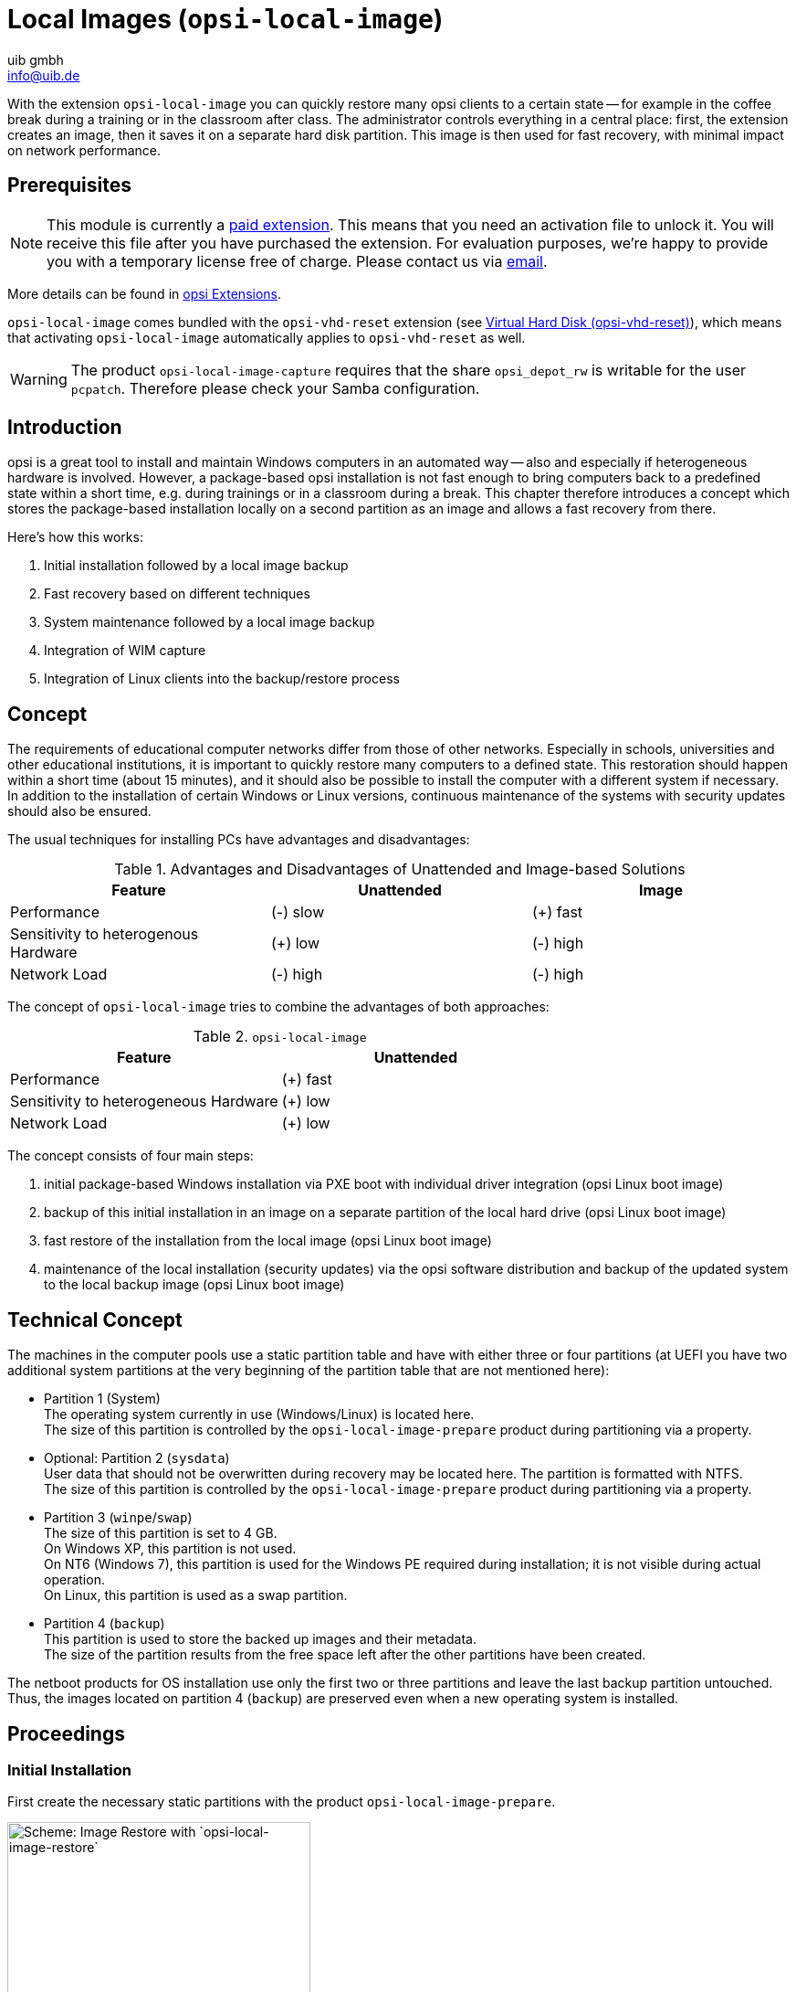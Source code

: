 ﻿////
; Copyright (c) uib gmbh (www.uib.de)
; This documentation is owned by uib
; and published under the german creative commons by-sa license
; see:
; https://creativecommons.org/licenses/by-sa/3.0/de/
; https://creativecommons.org/licenses/by-sa/3.0/de/legalcode
; english:
; https://creativecommons.org/licenses/by-sa/3.0/
; https://creativecommons.org/licenses/by-sa/3.0/legalcode
;
; credits: http://www.opsi.org/credits/
////

:Author:    uib gmbh
:Email:     info@uib.de
:Date:      27.3.2024
:Revision:  4.3
:toclevels: 6
:doctype:   book
:icons:     font
:xrefstyle: full




[[opsi-manual-localimage]]
= Local Images (`opsi-local-image`)

With the extension `opsi-local-image` you can quickly restore many opsi clients to a certain state -- for example in the coffee break during a training or in the classroom after class. The administrator controls everything in a central place: first, the extension creates an image, then it saves it on a separate hard disk partition. This image is then used for fast recovery, with minimal impact on network performance.

[[opsi-manual-localimage-preconditions]]
== Prerequisites

NOTE: This module is currently a link:https://opsi.org/en/extensions/[paid extension]. This means that you need an activation file to unlock it. You will receive this file after you have purchased the extension. For evaluation purposes, we're happy to provide you with a temporary license free of charge. Please contact us via mailto:info@uib.de[email].

More details can be found in xref:opsi-modules:modules#opsi-manual-modules[opsi Extensions].

`opsi-local-image` comes bundled with the `opsi-vhd-reset` extension (see xref:opsi-modules:vhd#opsi-manual-vhd[Virtual Hard Disk (opsi-vhd-reset)]), which means that activating `opsi-local-image` automatically applies to `opsi-vhd-reset` as well.


WARNING: The product `opsi-local-image-capture` requires that the share `opsi_depot_rw` is writable for the user `pcpatch`. Therefore please check your Samba configuration.

[[opsi-manual-localimage-introduction]]
== Introduction

opsi is a great tool to install and maintain Windows computers in an automated way -- also and especially if heterogeneous hardware is involved. However, a package-based opsi installation is not fast enough to bring computers back to a predefined state within a short time, e.g. during trainings or in a classroom during a break. This chapter therefore introduces a concept which stores the package-based installation locally on a second partition as an image and allows a fast recovery from there.

Here's how this works:

. Initial installation followed by a local image backup
. Fast recovery based on different techniques
. System maintenance followed by a local image backup
. Integration of WIM capture
. Integration of Linux clients into the backup/restore process

[[opsi-manual-localimage-concept]]
== Concept

The requirements of educational computer networks differ from those of other networks. Especially in schools, universities and other educational institutions, it is important to quickly restore many computers to a defined state. This restoration should happen within a short time (about 15 minutes), and it should also be possible to install the computer with a different system if necessary. In addition to the installation of certain Windows or Linux versions, continuous maintenance of the systems with security updates should also be ensured.

The usual techniques for installing PCs have advantages and disadvantages:

.Advantages and Disadvantages of Unattended and Image-based Solutions
[options="header"]
|==========================
| Feature | Unattended | Image
| Performance | (-) slow | (+) fast
| Sensitivity to heterogenous Hardware | (+) low | (-) high
| Network Load | (-) high | (-) high
|==========================

The concept of `opsi-local-image` tries to combine the advantages of both approaches:

.`opsi-local-image`
[options="header"]
|==========================
| Feature | Unattended
| Performance | (+) fast
| Sensitivity to heterogeneous Hardware | (+) low
| Network Load | (+) low
|==========================

The concept consists of four main steps:

. initial package-based Windows installation via PXE boot with individual driver integration (opsi Linux boot image)
. backup of this initial installation in an image on a separate partition of the local hard drive (opsi Linux boot image)
. fast restore of the installation from the local image (opsi Linux boot image)
. maintenance of the local installation (security updates) via the opsi software distribution and backup of the updated system to the local backup image (opsi Linux boot image)

[[opsi-manual-localimage-concept-technical]]
== Technical Concept

The machines in the computer pools use a static partition table and have with either three or four partitions (at UEFI you have two additional system partitions at the very beginning of the partition table that are not mentioned here):

* Partition 1 (System) +
The operating system currently in use (Windows/Linux) is located here. +
The size of this partition is controlled by the `opsi-local-image-prepare` product during partitioning via a property.

* Optional: Partition 2 (`sysdata`) +
User data that should not be overwritten during recovery may be located here. The partition is formatted with NTFS. +
The size of this partition is controlled by the `opsi-local-image-prepare` product during partitioning via a property.

* Partition 3 (`winpe`/`swap`) +
The size of this partition is set to 4{nbsp}GB. +
On Windows XP, this partition is not used. +
On NT6 (Windows 7), this partition is used for the Windows PE required during installation; it is not visible during actual operation. +
On Linux, this partition is used as a swap partition.

* Partition 4 (`backup`) +
This partition is used to store the backed up images and their metadata. +
The size of the partition results from the free space left after the other partitions have been created.

The netboot products for OS installation use only the first two or three partitions and leave the last backup partition untouched. Thus, the images located on partition 4 (`backup`) are preserved even when a new operating system is installed.

[[opsi-manual-localimage-proceedings]]
== Proceedings

[[opsi-manual-localimage-proceedings-initial]]
=== Initial Installation

First create the necessary static partitions with the product `opsi-local-image-prepare`.

.Scheme: Image Restore with `opsi-local-image-restore`
image::oli-prepare.png["Scheme: Image Restore with `opsi-local-image-restore`", width=332]

Next, you can use `opsi-local-image-win*` and other products to install the operating systems and provide them with different application software.

.Schema: OS Installation with `opsi-local-image-win*`
image::oli-os-install.png["Schema: OS Installation with `opsi-local-image-win*`", width=332]

By default, these are automatically saved as an image after installation.

.Schema: Image Backup with `opsi-local-image-backup`
image::oli-backup-1.png["Schema: Image Backup with `opsi-local-image-backup`", width=332]


[[opsi-manual-localimage-proceedings-restore]]
=== Restoring an Image

Invoke the `opsi-local-image-restore` product; this will automatically restore the last image created. To restore a different image, specify it in the `imagefile` property.

.Schema: Image Restore with `opsi-local-image-restore`
image::oli-restore-image.png["Schema: Image Restore with `opsi-local-image-restore`", width=332]

[[opsi-manual-localimage-proceedings-delete]]
=== Deleting an Image

.Schema: Deleting an Image
image::oli-delete-image.png["Schema: Deleting an Image", width=332]

By executing the product `opsi-local-image-delimage`, the image specified in the property `imagefile` will be deleted. +
Property `imagefile=all_images` will delete all stored images.

[[opsi-manual-localimage-proceedings-update]]
=== Updating an Image

To simplify the maintenance of the clients, you can use the product `opsi-auto-update`.

.Schema: Automatic Upgrade of a saved Image
image::oli-image-upgrade-flow.png["Schema: Automatic Upgrade of a saved Image", width=664]

The main purpose of the `opsi-auto-update` product is to keep the installed products up to date. To do this, it sets all installed products whose version differs from the one on the server to `setup` on the client.

NOTE: This product is quite useful, not just in the context of `opsi-local-image`. For a detailed description, see the xref:opsi-products:localboot-products.adoc[opsi Standard Products] chapter, section xref:opsi-products:localboot-products.adoc#opsi-manual-localboot-opsi-auto-update[opsi-auto-update].

[[opsi-manual-localimage-components]]
== `opsi-local-image` Products

TIP: The `opsi-local-image` products also support systems with multiple disks. See also the section xref:opsi-products:netboot-products.adoc#opsi-manual-netboot-nt6[Some hints to the NT6 netboot products].

The `opsi-local-image` package contains the following products:

* <<opsi-manual-localimage-components-part>>: +
** `opsi-local-image-prepare`
* Netboot Products for OS Installation:
 ** <<opsi-manual-localimage-components-win>>:
 *** `opsi-local-image-win7`
 *** `opsi-local-image-win7-x64`
 *** `opsi-local-image-win10`
 *** `opsi-local-image-win10-x64`
 *** `opsi-local-image-win11`
 *** `opsi-local-image-win11-x64`
 ** <<opsi-manual-localimage-components-linux>>:
 *** `opsi-local-image-ubuntu`
* <<opsi-manual-localimage-components-backuprestore>>:
** `opsi-local-image-backup`
** `opsi-local-image-restore`
** `opsi-local-image-delimage`
* <<opsi-manual-localimage-components-helper>>: +
** `opsi-local-image-backup-starter`
** `opsi-auto-update`

To install the products, set the `active` attribute of the `uib_local_image` repository to `True` in the `/etc/opsi/package-updater.repos.d/uib-local_image.repo` file.
After that, run the following command to install the new products:


[source,shell]
----
opsi-package-updater --repo uib_local_image install
----

[[opsi-manual-localimage-components-uefi]]
=== UEFI Compatibility

The `opsi-local-image` products are compatible with UEFI.

[[opsi-manual-localimage-components-part]]
=== Netboot Product for Partitioning

The `opsi-local-image-prepare` product creates the static partition table for all other products.

WARNING: Use this product only for initial preparation of the disk, since it will delete all existing images!

`opsi-local-image-prepare` supports the following properties:

* `ask_before_inst`: Determines if the start of the installation has to be confirmed on the client. (default: `true`)
* `system_partition_size`: Determines the size of partition 1 (system). (default: `30GB`)
* `data_partition_size`: Determines the size of partition 2 (`sysdata`). If set to `0G`, no data partition will be created. (default: `0G`)
* `start_os_installation`: Here you can select the operating system which gets installed automatically after partitioning. If you install `start_os_installation`, the two properties `imagefile` and `imagefiles_list` of the `opsi-local-image-restore` product are deleted, because the repartitioning has made this data invalid.
* `delay_for_reboot`: Defines the number of seconds between the end of the script and the reboot, all to give the server time to create the netboot pipe.
* `minimal_backup_partition_size`: This property is used to check if the size entries make sense. (default: `55%`) +
The size of the backup partition results from: +
hard disk size - (`system_partition_size` + `data_partition_size` + `winpe_partition_size`) +
`opsi-local-image` is normally used to create a local backup of the system partition. This requires that there is enough space for the backup partition. If, when calculating the partitioning, the product determines that the remaining space for the backup partition is less than `minimal_backup_partition_size`, it terminates with an error message.
* `winpe_partition_size`: size of the WinPE partition (default: `4G`)
* `multi_disk_mode`: Selects a hard disk for installation. (default: `0`) +
Possible values are: `0`, `1`, `2`, `3`, `prefer_ssd`, and `prefer_rotational`. The values `0`, `1`, `2`, and `3` directly specify the index of the disk, where `0` means the first disk, `1` the second, etc. The `prefer_ssd` value selects the first SSD disk, `prefer_rotational` the first classic (rotational) disk. The property is ignored on systems with only one disk.
* `backup_partition_on_same_disk`: Determines whether the backup partition is created on the system disk (`true`) or on the first other free disk (`false`). (default: `true`)

[[opsi-manual-localimage-components-win]]
=== Netboot Products for installing Windows

The netboot products for Windows installation are derivatives of the opsi standard products for Windows installation. This means that they are identical in terms of structure and driver integration. You can find corresponding instructions in chapter xref:clients:windows-client/windows-client-manual.adoc[Windows Clients].

The Windows NT6 products from version 4.1 onward are a subset of the NT6 standard product properties (see section xref:opsi-products:netboot-products.adoc#opsi-manual-netboot-nt6[Some hints to the NT6 netboot products]). For notes about the hard disk drive properties, see the <<opsi-manual-localimage-components-part>> section. The missing properties for disks and partitions are taken from the product `opsi-local-image-prepare`.

WARNING: Do not change the property values of the `opsi-local-image-prepare` product after you have prepared a machine with it, because subsequent products use these values.

* `opsi-local-image-win7`: Installation of Windows 7 (32{nbsp}bit)
* `opsi-local-image-win7-x64`: Installation of Windows 7 (64{nbsp}bit)
* `opsi-local-image-win10`: Installation of Windows 10 (32{nbsp}bit)
* `opsi-local-image-win10-x64`: Installation of Windows 10 (64{nbsp}bit)
* `opsi-local-image-win11`: Installation of Windows 11 (32{nbsp}bit)
* `opsi-local-image-win11-x64`: Installation of Windows 11 (64{nbsp}bit)


All of these products have the following `opsi-local-image` specific properties:

* `backup_after_install`: After OS installation, first the application software is installed and then an image of the installation is created (default: `true`). In addition, the `imageFile` value of the `opsi-local-image-restore` product is deleted. As a result, the created backup gets the name of the running netboot product (e.g. `opsi-local-image-win7`).
* `setup_after_install`: Specify here one or more products to be set to `setup` after the operating system installation is complete. All dependencies will be resolved automatically.

[[opsi-manual-localimage-components-linux]]
=== Netboot Products for installing Linux

The product `opsi-local-image-ubuntu` installs Ubuntu 64{nbsp}bit and is provided for the actual LTS Versions. It creates two user accounts: `root` and `user`. The password for `root` is set by the `root_password` property (default: `linux123`), the password for `user` is set by the `user_password` property (default: `linux123`).

The following properties are used to control the installation:

* `askbeforeinst`: Determines if the start of the installation has to be confirmed on the client. (default: `true`)
* `additional_packages`: Which additional packages should be installed? List of packages is separated by spaces. (default: `pass:['']`)
* `language`: Which language/locale should be installed? (default: `de`)
* `console_keymap`: Keyboard layout (default: `de-latin1-nodeadkeys`)
* `timezone`: Timezone (default: `Europe/Berlin`)
* `online_repository`: Defines the online repository (default: `\http://de.archive.ubuntu.com/ubuntu`).
* `proxy`: Defines (if necessary) a proxy server of the form `\http://<ip>:<port>` (default: `pass:['']`)
* `backup_after_install`: Saves an image immediately after installation (default: `true`)
* `setup_after_install`: Specify one or more products which should be set to `setup` after the OS installation; dependencies will be resolved automatically.
* `release`: Ubuntu release to install
* `install_opsi-client-agent`: Install the Linux client agent (paid extension, see chapter xref:opsi-modules:modules#opsi-manual-modules[opsi Extensions], default: `false`).


[[opsi-manual-localimage-components-backuprestore]]
=== Netboot Products for Backup and Restore

The `opsi-local-image-backup` product creates an image of the operating system installed on the first partition and stores it on the fourth partition. The image name is set by a property; if no value is set here, the name of the netboot product currently set to `installed` is used (e.g. `opsi-local-image-ubuntu`). The name is also set in the `opsi-local-image-restore` product as property `imagefile`, so that calling `opsi-local-image-restore` will restore exactly this image by default. Also, the name is added to the `opsi-local-image-restore` property `imagefiles_list`, so the property contains a list of all available images.

For Windows systems the product saves the current state of the opsi product together with the image so that they can be restored together.

NOTE: The backup software used is https://partclone.org/[Partclone]. This tool creates partition images and restores them if necessary.

`opsi-local-image-backup` supports the following properties:

* `askbeforeinst`: Determines if the start of the installation has to be confirmed on the client. (default: `true`)
* `free_on_backup`: This read-only property displays current information about the backup partition. (`device`, `size`, `used`, `remaining`, `use in %`, `mount point`)
* `imagefile`: Sets the name of the image file to create (default: empty, i.e. the name of the currently installed `opsi-local-image` product will be used). The name may contain spaces, but no special characters. If the name contains spaces, they are treated internally as underscores, e.g. `my image` becomes `my_image`.
* `setup_after_install`: Specify one or more products which should be set to `setup` after the OS installation; dependencies will be resolved automatically.

The product `opsi-local-image-restore` restores the image defined by `imagefile` to the first partition and makes sure that the bootflag is set. For Windows systems this product saves the current state of the opsi product together with the image, so that they can be restored together.

`opsi-local-image-restore` supports the following properties:

* `askbeforeinst`: Determines if the start of the installation has to be confirmed on the client. (default: `true`)
* `imagefile`: Defines the name of the image to be restored; the value is automatically set by the last backup. The list of available images is contained in the `imagefiles_list` property.
* `imagefiles_list`: List of available images
* `no_proxy`: Lists addresses that should bypass the proxy. Use commas to separate multiple addresses
* `proxy`: Defines (if necessary) a proxy server of the form `\http://<ip>:<port>` (default: `pass:['']`)
* `setup_after_restore` Specify one or more products which should be set to `setup` after the restore is complete; as a result, they will automatically be installed after the reboot. (Default: `windomain` to reinstate the restored client to the Windows domain).

NOTE: The `update_and_backup` property is no longer recommended. Use the `opsi-auto-update` product instead. For a detailed description, see the xref:opsi-products:localboot-products.adoc[opsi Standard Products] chapter, section xref:opsi-products:localboot-products.adoc#opsi-manual-localboot-opsi-auto-update[opsi-auto-update].

The `opsi-local-image-delimage` product deletes the image specified in the `imagefile` property from the backup partition:

* `imagefile`: name of the the image that will be deleted (default: empty) +
Property `imagefile=all_images` will delete all stored images.

[[opsi-manual-localimage-components-helper]]
=== Localboot Products for controlling Processes

The `opsi-local-image-backup-starter` localboot product sets the `opsi-local-image-backup` netboot product to `setup` and then reboots the client. This product has a very low priority (-98), so all other localboot products will be installed first.

The `opsi-auto-update` product can be used to ensure that the installed products are up to date. It sets all installed client products which have a version number different from the one on the server to `setup`.

NOTE: This product is quite useful, not just in the context of `opsi-local-image`. For a detailed description, see the xref:opsi-products:localboot-products.adoc[opsi Standard Products] chapter, section xref:opsi-products:localboot-products.adoc#opsi-manual-localboot-opsi-auto-update[opsi-auto-update].

////
[[opsi-manual-localimage-service-methods]]
== Extended Service Methods

You can combine the computers in a training room into a client group and then define actions that you perform for the entire group. The following extensions to the service methods are provided for this purpose:

* `setProductActionRequestForHostGroup` +
Parameters: `hostGroupId`, `productId`, `actionRequest` +
Starts a specific action (e.g. restore an image) for all members of a group (e.g. for all computers in a training room).

* `setProductPropertyForHostGroup` +.
Parameters: `productId`, `propertyId`, `propertyValue`, `hostGroupId` +
Sets a value for specific product property for all members of a group, e.g. an image to be restored.

* `getPossibleImagefileValuesForHostGroup` +
Parameters: `groupId` +
Lists all `imagefile` names of images created by `opsi-local-image-backup` on the clients of the group. If a particular image (e.g. `opsi-local-image-win10`) is missing on one or more machines, it will not be part of the return list.

NOTE: These methods are deprecated and will be removed in a future version. You can use `setProductActionRequest`, `productPropertyState_getObjects` or, in the case of more complex queries, the `opsi-cli` tool (see chapter xref:server:components/commandline.adoc#server-components-opsi-cli[opsi-cli]).

////

[[opsi-manual-localimage-backuppartition]]
== Backup Partition

The backup partition is (for computers with MBR BIOS and without data partition) the third partition of the system hard disk. If there is a separate partition for the user data (`sysdata`), then the backup partition is the fourth partition. +
At UEFI you have two additional system partitions at the very beginning of the partition table that are not mentioned here.

NOTE: On systems with more than one disk, the `opsi-local-image-prepare` property `multi_disk_mode` determines the system disk. The backup partition can also be located on the first partition of another disk (depending on the `opsi-local-image-prepare` property `backup_partition_on_same_disk`).

Among other things, you will find the following data on the backup partition:

* The `master.log` file with information about all performed image operations. This logfile is transferred to the boot image logs.

* The image directories have the same name as the image and contain the images' metadata in addition to the image itself. The size of the images depends not only on the operating system, but also on the software installed there. To give you an idea about the file size, here are a few numbers for different images of different operating systems without standard installed:

** `opsi-local-image-ubuntu`: 16{nbsp}GB (V 22.04)
** `opsi-local-image-win7-x64`: 10{nbsp}GB
** `opsi-local-image-win11-x64`: 23{nbsp}GB

[[opsi-manual-localimage-wimcapture]]
=== Windows Imaging Format Integration (`opsi-local-image-wim-capture`)

Starting with NT6, Microsoft has introduced the image format WIM. A WIM file (_Windows Imaging Format_) stores the installation settings, including all software, hotfixes and configurations from an existing computer.It's an archive for files and metadata rather than a hard disk or partition image. You can then use this WIM as a base for future installations on other computers, making the whole process much easier and faster.

A WIM file can contain several images. The normal installation of an NT6 computer is based on the fact that the file `setup.exe` unpacks an image from the file `install.wim`, configures it afterwards and provides it with additional drivers.

[[opsi-manual-localimage-wimcapture-components]]
=== WIM Components

You need the `opsi-local-image-wim-capture` product to capture an image in WIM format.

In addition, there are target products which are intended to hold the captured images:

* `opsi-local-image-win10-capture`
* `opsi-local-image-win10-x64-capture`
* `opsi-local-image-win11-capture`
* `opsi-local-image-win11-x64-capture`


[[opsi-manual-localimage-wimcapture-proceedings]]
=== Difference between `opsi-local-image-wim-capture` and `opsi-wim-capture`.

The procedures and settings of the `opsi-local-image-wim-capture` product are similar to those of `opsi-wim-capture` (see xref:opsi-modules:wim-capture#opsi-manual-wimcap[Windows Imaging Format (opsi-wim-capture)]). The properties of `opsi-wim-capture` are described in section xref:opsi-modules:wim-capture#opsi-manual-wimcap-products-main[opsi WIM Capture].

The main difference between the two products is: `opsi-local-image-wim-capture` uses the mechanism of `opsi-local-image-backup`/`opsi-local-image-restore` to backup and restore the partition. `opsi-wim-capture` relies on the `opsi-clonezilla` product for this purpose.

WARNING: `opsi-local-image-wim-capture` will fail if your system has a data partition. In this case, reinstall the computer with the `opsi-local-image-prepare` property `data_partition_size=0`.

[[opsi-manual-localimage-wimcapture-rollout]]
== Windows Installation from a Target Product

This section describes how to restore opsi metadata to installed products.

*The Problem:*

If you reinstall a Windows system with opsi, all localboot products which were previously set to `installed` on this computer are automatically set to `setup` when the `opsi-client-agent` is installed. Therefore they will be reinstalled later. When rolling out the WIM images, this works a little differently:

* The image contains the backup of the opsi data, which was stored there during the capturing process.
* During the `opsi-client-agent` installation the backup is detected and restored on the opsi server.
* Thus the products, which were installed in the image at the time of the capture, have the state `installed` on the freshly installed computer.

If all products set to `installed` were now changed to `setup`, all products installed in the image would be installed again. This is not what we want.

There are therefore two options for restoring the opsi metadata of installed products:

* Option 1: +
Restore metadata and keep `setup` action requests +.
Products set to `installed` are *not* set to `setup` (default behavior). +

* Option 2: +
Restore metadata. +
Products marked as `installed` are set to `setup` except for those which are included in the restored metadata. +

=== Option 1

When rolling out a WIM image, only the products which were already set to `setup` before the start of the operating system installation are installed automatically afterwards. This may have been done either by a manual intervention or by setting the `setup_after_install` property.

In this case, only products marked as `setup` before the operating system installation are installed. This is the default behavior.

=== Option 2

Option 2 behaves similarly to installations from non-captured images. After restoring the metadata, products marked as `installed` are set to `setup`. Products that are included in the restored metadata are excluded.

To use option 2, configure the `host parameter` accordingly and set the `clientconfig.capture.switch_installed_products_to_setup` entry to `true`. If it is set to `false`, option 1 is used.

These `Hostparameter` can then be used to enable or disable events for the respective client. You can create the `Hostparameter` via `opsi-configed` or `opsi-admin`. The corresponding `opsi-admin` command is as follows:

[source,shell]
----
opsi-admin -d method config_createBool clientconfig.capture.switch_installed_products_to_setup "capture.switch_installed_products_to_setup" true
----

Please note that this will activate the second option for all computers.

In `opsi-configed` you can create the `Hostparameter` via _Server configuration_ / _clientconfig_. Right-click on the right side and select _Add Boolean configuration entry_.

[[opsi-manual-localimage-wim-info]]
== Helper Product `opsi-wim-info`

With the product `opsi-wim-info` you can quickly gather information about the images stored in `install.wim`. This information is then saved in the logfile.

Property:

* `target_product`: ProductId of the product where the `install.wim` file is searched.

